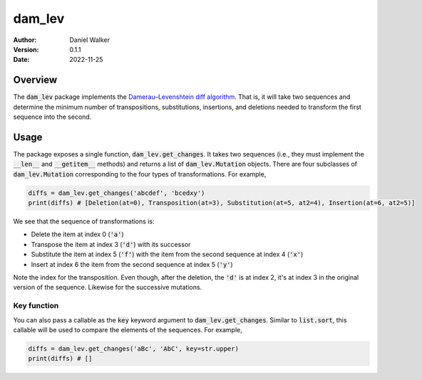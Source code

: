 =======
dam_lev
=======

:Author: Daniel Walker
:Version: 0.1.1
:Date: 2022-11-25

Overview
========

The :code:`dam_lev` package implements the
`Damerau–Levenshtein diff algorithm <https://en.wikipedia.org/wiki/Damerau–Levenshtein_distance>`_.  That is,
it will take two sequences and determine the minimum number of transpositions, substitutions, insertions, and
deletions needed to transform the first sequence into the second.

Usage
=====

The package exposes a single function, :code:`dam_lev.get_changes`.  It takes two sequences (i.e., they must
implement the :code:`__len__` and :code:`__getitem__` methods) and returns a list of :code:`dam_lev.Mutation`
objects.  There are four subclasses of :code:`dam_lev.Mutation` corresponding to the four types of
transformations.  For example,

.. code-block:: python

    diffs = dam_lev.get_changes('abcdef', 'bcedxy')
    print(diffs) # [Deletion(at=0), Transposition(at=3), Substitution(at=5, at2=4), Insertion(at=6, at2=5)]

We see that the sequence of transformations is:

* Delete the item at index 0 (:code:`'a'`)
* Transpose the item at index 3 (:code:`'d'`) with its successor
* Substitute the item at index 5 (:code:`'f'`) with the item from the second sequence at index 4 (:code:`'x'`)
* Insert at index 6 the item from the second sequence at index 5 (:code:`'y'`)

Note the index for the transposition.  Even though, after the deletion, the :code:`'d'` is at index 2, it's at
index 3 in the original version of the sequence.  Likewise for the successive mutations.

Key function
------------

You can also pass a callable as the :code:`key` keyword argument to :code:`dam_lev.get_changes`.  Similar to
:code:`list.sort`, this callable will be used to compare the elements of the sequences.  For example,

.. code-block:: python

    diffs = dam_lev.get_changes('aBc', 'AbC', key=str.upper)
    print(diffs) # []
